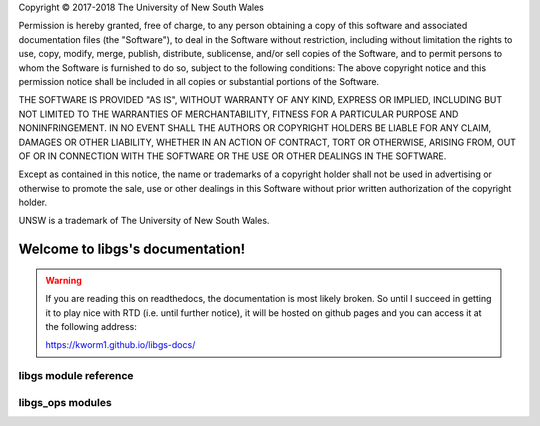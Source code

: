 .. libgs documentation master file, created by
   sphinx-quickstart on Wed Apr 11 10:41:28 2018.
   You can adapt this file completely to your liking, but it should at least
   contain the root `toctree` directive.


.. container:: License

 Copyright © 2017-2018 The University of New South Wales

 Permission is hereby granted, free of charge, to any person obtaining a copy of this software and associated documentation files (the "Software"), to deal in the Software without restriction, including without limitation the rights to use, copy, modify, merge, publish, distribute, sublicense, and/or sell copies of the Software, and to permit persons to whom the Software is furnished to do so, subject to the following conditions:
 The above copyright notice and this permission notice shall be included in all copies or substantial portions of the Software.

 THE SOFTWARE IS PROVIDED "AS IS", WITHOUT WARRANTY OF ANY KIND, EXPRESS OR IMPLIED, INCLUDING BUT NOT LIMITED TO THE WARRANTIES OF MERCHANTABILITY, FITNESS FOR A PARTICULAR PURPOSE AND NONINFRINGEMENT. IN NO EVENT SHALL THE AUTHORS OR COPYRIGHT HOLDERS BE LIABLE FOR ANY CLAIM, DAMAGES OR OTHER LIABILITY, WHETHER IN AN ACTION OF CONTRACT, TORT OR OTHERWISE, ARISING FROM, OUT OF OR IN CONNECTION WITH THE SOFTWARE OR THE USE OR OTHER DEALINGS IN THE SOFTWARE.

 Except as contained in this notice, the name or trademarks of a copyright holder shall not be used in advertising or otherwise to promote the sale, use or other dealings in this Software without prior written authorization of the copyright holder.

 UNSW is a trademark of The University of New South Wales.


Welcome to libgs's documentation!
=================================

.. warning::

   If you are reading this on readthedocs, the documentation is most likely broken.
   So until I succeed in getting it to play nice with RTD (i.e. until further notice), it will be hosted
   on github pages and you can access it at the following address:

   https://kworm1.github.io/libgs-docs/




libgs module reference
-----------------------

.. autosummary::
    :toctree: _autosummary
    
    ~libgs.utils
    ~libgs.scheduler
    ~libgs.rpc
    ~libgs.restapi
    ~libgs.hardware
    ~libgs.groundstation
    ~libgs.console_scripts
    ~libgs.visualisation
    ~libgs.database
    ~libgs.emulators
    ~libgs.monitoring

libgs_ops modules
-----------------

.. autosummary::

    libgs_ops.propagator
    libgs_ops.scheduling
    libgs_ops.rpc
